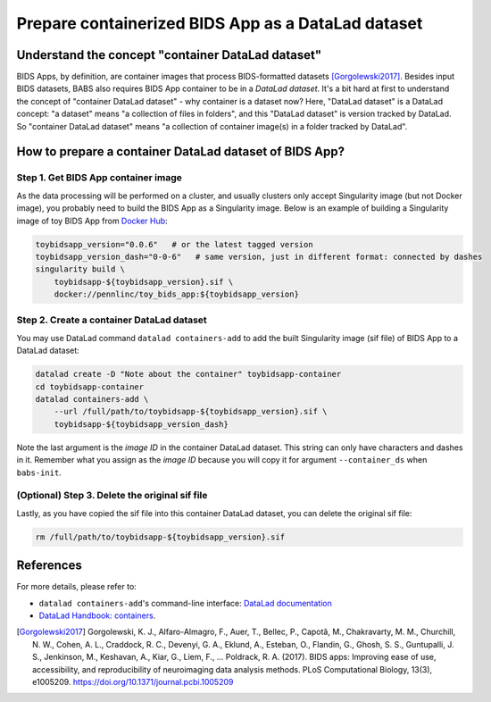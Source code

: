 ************************************************************
Prepare containerized BIDS App as a DataLad dataset
************************************************************

Understand the concept "container DataLad dataset"
======================================================
BIDS Apps, by definition, are container images that process BIDS-formatted datasets [Gorgolewski2017]_.
Besides input BIDS datasets, BABS also requires BIDS App container to be in a *DataLad dataset*.
It's a bit hard at first to understand
the concept of "container DataLad dataset" - why container is a dataset now?
Here, "DataLad dataset" is a DataLad concept: "a dataset" means "a collection of files in folders",
and this "DataLad dataset" is version tracked by DataLad. So "container DataLad dataset" means "a collection of
container image(s) in a folder tracked by DataLad".

How to prepare a container DataLad dataset of BIDS App?
==========================================================

Step 1. Get BIDS App container image
-------------------------------------------

As the data processing will be performed on a cluster, and usually clusters only accept
Singularity image (but not Docker image), you probably need to build the BIDS App as a Singularity image.
Below is an example of building a Singularity image of toy BIDS App from
`Docker Hub <https://hub.docker.com/r/pennlinc/toy_bids_app>`_:

.. code-block:: console
    
    toybidsapp_version="0.0.6"   # or the latest tagged version
    toybidsapp_version_dash="0-0-6"   # same version, just in different format: connected by dashes
    singularity build \
        toybidsapp-${toybidsapp_version}.sif \
        docker://pennlinc/toy_bids_app:${toybidsapp_version}

Step 2. Create a container DataLad dataset
----------------------------------------------
You may use DataLad command ``datalad containers-add`` to add the built Singularity image
(sif file) of BIDS App to a DataLad dataset:

.. code-block:: console

    datalad create -D "Note about the container" toybidsapp-container
    cd toybidsapp-container
    datalad containers-add \
        --url /full/path/to/toybidsapp-${toybidsapp_version}.sif \
        toybidsapp-${toybidsapp_version_dash}

Note the last argument is the *image ID* in the container DataLad dataset.
This string can only have characters and dashes in it.
Remember what you assign as the *image ID* because you will copy it for argument
``--container_ds`` when ``babs-init``.

(Optional) Step 3. Delete the original sif file
--------------------------------------------------
Lastly, as you have copied the sif file into this container DataLad dataset,
you can delete the original sif file:

.. code-block:: console

    rm /full/path/to/toybidsapp-${toybidsapp_version}.sif


.. Note: above steps have been tested on CUBIC cluster. CZ 4/3/2023.

References
===============
For more details, please refer to:

* ``datalad containers-add``'s command-line interface: `DataLad documentation <http://docs.datalad.org/projects/container/en/latest/generated/man/datalad-containers-add.html>`_
* `DataLad Handbook: containers <https://handbook.datalad.org/en/latest/basics/101-133-containersrun.html>`_.

.. [Gorgolewski2017] Gorgolewski, K. J., Alfaro-Almagro, F., Auer, T., Bellec, P., Capotă, M., Chakravarty, M. M., Churchill, N. W., Cohen, A. L.,
   Craddock, R. C., Devenyi, G. A., Eklund, A., Esteban, O., Flandin, G., Ghosh, S. S., Guntupalli, J. S., Jenkinson, M., Keshavan, A., Kiar, G.,
   Liem, F., … Poldrack, R. A. (2017). BIDS apps: Improving ease of use, accessibility, and reproducibility of neuroimaging data analysis methods.
   PLoS Computational Biology, 13(3), e1005209. https://doi.org/10.1371/journal.pcbi.1005209
